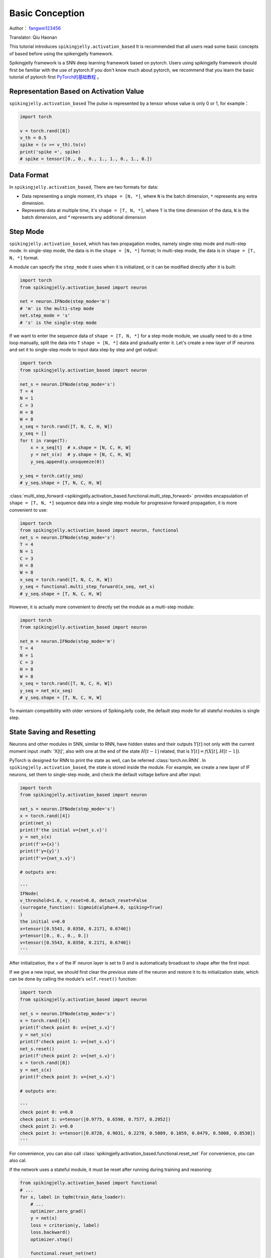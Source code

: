 Basic Conception
=======================================
Author： `fangwei123456 <https://github.com/fangwei123456>`_

Translator: Qiu Haonan

This tutorial introduces ``spikingjelly.activation_based`` It is recommended that all users read some basic concepts of based before using the spikengjelly framework.

Spikingjelly framework is a SNN deep learning framework based on pytorch. Users using spikingjelly framework should first be familiar with the use of pytorch.\
If you don't know much about pytorch, we recommend that you learn the basic tutorial of pytorch first `PyTorch的基础教程 <https://pytorch.org/tutorials/>`_ 。

Representation Based on Activation Value
-------------------------------------------
``spikingjelly.activation_based`` The pulse is represented by a tensor whose value is only 0 or 1, for example：

.. code-block:: python

    import torch

    v = torch.rand([8])
    v_th = 0.5
    spike = (v >= v_th).to(v)
    print('spike =', spike)
    # spike = tensor([0., 0., 0., 1., 1., 0., 1., 0.])

Data Format
-------------------------------------------
In ``spikingjelly.activation_based``, There are two formats for data:

* Data representing a single moment, it‘s ``shape = [N, *]``, where ``N`` is the batch dimension, ``*`` represents any extra dimension.
* Represents data at multiple time, it's ``shape = [T, N, *]``, where ``T`` is the time dimension of the data, ``N`` is the batch dimension, and `*` represents any additional dimension


Step Mode
-------------------------------------------
``spikingjelly.activation_based``, which has two propagation modes, namely single-step mode and multi-step mode. In single-step mode, the data is in the ``shape = [N, *]`` format; In multi-step mode, the data is in ``shape = [T, N, *]`` format.

A module can specify the ``step_mode`` it uses when it is initialized, or it can be modified directly after it is built:

.. code-block:: python
    
    import torch
    from spikingjelly.activation_based import neuron

    net = neuron.IFNode(step_mode='m')
    # 'm' is the multi-step mode
    net.step_mode = 's'
    # 's' is the single-step mode

If we want to enter the sequence data of ``shape = [T, N, *]`` for a step mode module, we usually need to do a time loop manually, split the data into ``T`` ``shape = [N, *]`` data and gradually enter it. Let's create a new layer of IF neurons and set it to single-step mode to input data step by step and get output:

.. code-block:: python

    import torch
    from spikingjelly.activation_based import neuron

    net_s = neuron.IFNode(step_mode='s')
    T = 4
    N = 1
    C = 3
    H = 8
    W = 8
    x_seq = torch.rand([T, N, C, H, W])
    y_seq = []
    for t in range(T):
        x = x_seq[t]  # x.shape = [N, C, H, W]
        y = net_s(x)  # y.shape = [N, C, H, W]
        y_seq.append(y.unsqueeze(0))

    y_seq = torch.cat(y_seq)
    # y_seq.shape = [T, N, C, H, W]

:class:`multi_step_forward <spikingjelly.activation_based.functional.multi_step_forward>`  provides encapsulation of ``shape = [T, N, *]`` sequence data into a single step module for progressive forward propagation, it is more convenient to use:

.. code-block:: python

    import torch
    from spikingjelly.activation_based import neuron, functional
    net_s = neuron.IFNode(step_mode='s')
    T = 4
    N = 1
    C = 3
    H = 8
    W = 8
    x_seq = torch.rand([T, N, C, H, W])
    y_seq = functional.multi_step_forward(x_seq, net_s)
    # y_seq.shape = [T, N, C, H, W]

However, it is actually more convenient to directly set the module as a multi-step module:

.. code-block:: python

    import torch
    from spikingjelly.activation_based import neuron

    net_m = neuron.IFNode(step_mode='m')
    T = 4
    N = 1
    C = 3
    H = 8
    W = 8
    x_seq = torch.rand([T, N, C, H, W])
    y_seq = net_m(x_seq)
    # y_seq.shape = [T, N, C, H, W]

To maintain compatibility with older versions of SpikingJelly code, the default step mode for all stateful modules is single step.

State Saving and Resetting
-------------------------------------------
Neurons and other modules in SNN, similar to RNN, have hidden states and their outputs :math:`Y[t]` not only with the current moment input :math: 'X[t]',  also with one at the end of the state :math:`H[t-1]` related, that is :math:`Y[t] = f(X[t], H[t-1])`.

PyTorch is designed for RNN to print the state as well, can be referred :class:`torch.nn.RNN`. In ``spikingjelly.activation_based``, the state is stored inside the module. For example, we create a new layer of IF neurons, set them to single-step mode, and check the default voltage before and after input:

.. code-block:: python

    import torch
    from spikingjelly.activation_based import neuron

    net_s = neuron.IFNode(step_mode='s')
    x = torch.rand([4])
    print(net_s)
    print(f'the initial v={net_s.v}')
    y = net_s(x)
    print(f'x={x}')
    print(f'y={y}')
    print(f'v={net_s.v}')

    # outputs are:

    '''
    IFNode(
    v_threshold=1.0, v_reset=0.0, detach_reset=False
    (surrogate_function): Sigmoid(alpha=4.0, spiking=True)
    )
    the initial v=0.0
    x=tensor([0.5543, 0.0350, 0.2171, 0.6740])
    y=tensor([0., 0., 0., 0.])
    v=tensor([0.5543, 0.0350, 0.2171, 0.6740])
    '''


After initialization, the ``v`` of the IF neuron layer is set to 0 and is automatically broadcast to ``shape`` after the first input.

If we give a new input, we should first clear the previous state of the neuron and restore it to its initialization state, which can be done by calling the module's ``self.reset()`` function:


.. code-block:: python

    import torch
    from spikingjelly.activation_based import neuron

    net_s = neuron.IFNode(step_mode='s')
    x = torch.rand([4])
    print(f'check point 0: v={net_s.v}')
    y = net_s(x)
    print(f'check point 1: v={net_s.v}')
    net_s.reset()
    print(f'check point 2: v={net_s.v}')
    x = torch.rand([8])
    y = net_s(x)
    print(f'check point 3: v={net_s.v}')

    # outputs are:

    '''
    check point 0: v=0.0
    check point 1: v=tensor([0.9775, 0.6598, 0.7577, 0.2952])
    check point 2: v=0.0
    check point 3: v=tensor([0.8728, 0.9031, 0.2278, 0.5089, 0.1059, 0.0479, 0.5008, 0.8530])
    '''

For convenience, you can also call :class:`spikingjelly.activation_based.functional.reset_net` For convenience, you can also cal.

If the network uses a stateful module, it must be reset after running during training and reasoning:

.. code-block:: python

    from spikingjelly.activation_based import functional
    # ...
    for x, label in tqdm(train_data_loader):
        # ...
        optimizer.zero_grad()
        y = net(x)
        loss = criterion(y, label)
        loss.backward()
        optimizer.step()

        functional.reset_net(net)
        # Never forget to reset the network!

If you forget to reset, you may get an error output during reasoning or an error directly during training:

.. code-block:: shell

    RuntimeError: Trying to backward through the graph a second time (or directly access saved variables after they have already been freed). 
    Saved intermediate values of the graph are freed when you call .backward() or autograd.grad(). 
    Specify retain_graph=True if you need to backward through the graph a second time or if you need to access saved variables after calling backward.

Propagation Mode
-------------------------------------------
If a network consists entirely of single-step modules, the computation order of the entire network is in a progressive propagation mode, for example:

.. code-block:: python

    for t in range(T):
        x = x_seq[t]
        y = net(x)
        y_seq_step_by_step.append(y.unsqueeze(0))

    y_seq_step_by_step = torch.cat(y_seq_step_by_step, 0)

If the network consists entirely of multi-step modules, the computation order of the entire network is carried out in a layer-by-layer propagation mode, for example:

.. code-block:: python 

    import torch
    import torch.nn as nn
    from spikingjelly.activation_based import neuron, functional, layer
    T = 4
    N = 2
    C = 8
    x_seq = torch.rand([T, N, C]) * 64.

    net = nn.Sequential(
        layer.Linear(C, 4),
        neuron.IFNode(),
        layer.Linear(4, 2),
        neuron.IFNode()
    )

    functional.set_step_mode(net, step_mode='m')
    with torch.no_grad():
        y_seq_layer_by_layer = x_seq
        for i in range(net.__len__()):
            y_seq_layer_by_layer = net[i](y_seq_layer_by_layer)

In most cases we don't need an explicit implementation ``for i in range(net.__len__())`` this cycle, because :class:`torch.nn.Sequential` has already done that for us,\
so we can actually do that：

.. code-block:: python 
    
    y_seq_layer_by_layer = net(x_seq)

Step by step propagation and layer by layer propagation, in fact, only the calculation order is different, their calculation results are exactly the same:

.. code-block:: python

    import torch
    import torch.nn as nn
    from spikingjelly.activation_based import neuron, functional, layer
    T = 4
    N = 2
    C = 3
    H = 8
    W = 8
    x_seq = torch.rand([T, N, C, H, W]) * 64.

    net = nn.Sequential(
    layer.Conv2d(3, 8, kernel_size=3, padding=1, stride=1, bias=False),
    neuron.IFNode(),
    layer.MaxPool2d(2, 2),
    neuron.IFNode(),
    layer.Flatten(start_dim=1),
    layer.Linear(8 * H // 2 * W // 2, 10),
    neuron.IFNode(),
    )

    print(f'net={net}')

    with torch.no_grad():
        y_seq_step_by_step = []
        for t in range(T):
            x = x_seq[t]
            y = net(x)
            y_seq_step_by_step.append(y.unsqueeze(0))

        y_seq_step_by_step = torch.cat(y_seq_step_by_step, 0)
        # we can also use `y_seq_step_by_step = functional.multi_step_forward(x_seq, net)` to get the same results

        print(f'y_seq_step_by_step=\n{y_seq_step_by_step}')

        functional.reset_net(net)
        functional.set_step_mode(net, step_mode='m')
        y_seq_layer_by_layer = net(x_seq)

        max_error = (y_seq_layer_by_layer - y_seq_step_by_step).abs().max()
        print(f'max_error={max_error}')

The output of the above code is:

.. code-block:: shell

    net=Sequential(
    (0): Conv2d(3, 8, kernel_size=(3, 3), stride=(1, 1), padding=(1, 1), bias=False, step_mode=s)
    (1): IFNode(
        v_threshold=1.0, v_reset=0.0, detach_reset=False, step_mode=s
        (surrogate_function): Sigmoid(alpha=4.0, spiking=True)
    )
    (2): MaxPool2d(kernel_size=2, stride=2, padding=0, dilation=1, ceil_mode=False, step_mode=s)
    (3): IFNode(
        v_threshold=1.0, v_reset=0.0, detach_reset=False, step_mode=s
        (surrogate_function): Sigmoid(alpha=4.0, spiking=True)
    )
    (4): Flatten(start_dim=1, end_dim=-1, step_mode=s)
    (5): Linear(in_features=128, out_features=10, bias=True)
    (6): IFNode(
        v_threshold=1.0, v_reset=0.0, detach_reset=False, step_mode=s
        (surrogate_function): Sigmoid(alpha=4.0, spiking=True)
    )
    )
    y_seq_step_by_step=
    tensor([[[0., 0., 0., 0., 0., 0., 0., 0., 0., 0.],
            [0., 0., 0., 0., 0., 0., 0., 0., 0., 0.]],

            [[0., 1., 0., 0., 0., 0., 0., 1., 1., 0.],
            [0., 0., 0., 0., 0., 0., 0., 1., 1., 0.]],

            [[0., 0., 0., 0., 0., 0., 0., 0., 0., 0.],
            [0., 1., 0., 1., 0., 0., 1., 0., 0., 0.]],

            [[0., 1., 0., 0., 0., 0., 1., 0., 1., 0.],
            [0., 0., 0., 0., 0., 0., 0., 1., 1., 0.]]])
    max_error=0.0

The following figure shows the sequence of progressively propagated build computations：


.. image:: ../_static/tutorials/activation_based/basic_concept/step-by-step.png
    :width: 100%


The following image shows the order in which the computation graph is constructed layer by layer：

.. image:: ../_static/tutorials/activation_based/basic_concept/layer-by-layer.png
    :width: 100%


The calculation graph of SNN has two dimensions, namely, time steps and network depth. Network propagation is actually the process of generating a complete calculation graph, as shown in the two pictures above. In fact, stepwise propagation is depth-first traversal, while layer-by-layer propagation is breadth-first traversal.

Although the difference is only in the order of computation, there are slight differences in computation speed and memory consumption.\

* When using gradient substitution method for training, it is usually recommended to use layer by layer propagation. When the network is built correctly, the parallelism of layer by layer propagation is greater and the speed is faster
* Use step-by-step propagation when memory is limited. For example, a very large ``T`` is required in the ANN2SNN task. In the layer by layer propagation mode, for stateless layers, the real batch size is ``TN`` rather than ``N``. when ``T`` is too large, the memory consumption is very high
